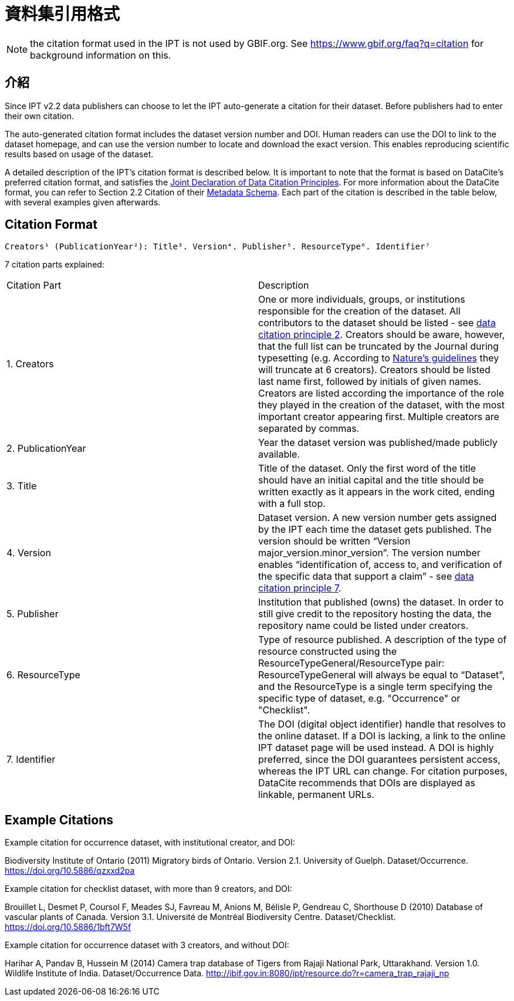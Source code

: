 = 資料集引用格式

NOTE: the citation format used in the IPT is not used by GBIF.org. See https://www.gbif.org/faq?q=citation for background information on this.

== 介紹

Since IPT v2.2 data publishers can choose to let the IPT auto-generate a citation for their dataset. Before publishers had to enter their own citation.

The auto-generated citation format includes the dataset version number and DOI. Human readers can use the DOI to link to the dataset homepage, and can use the version number to locate and download the exact version. This enables reproducing scientific results based on usage of the dataset.

A detailed description of the IPT's citation format is described below. It is important to note that the format is based on DataCite’s preferred citation format, and satisfies the https://www.force11.org/datacitation[Joint Declaration of Data Citation Principles]. For more information about the DataCite format, you can refer to Section 2.2 Citation of their http://schema.datacite.org/meta/kernel-3/doc/DataCite-MetadataKernel_v3.0.pdf[Metadata Schema]. Each part of the citation is described in the table below, with several examples given afterwards.

== Citation Format

----
Creators¹ (PublicationYear²): Title³. Version⁴. Publisher⁵. ResourceType⁶. Identifier⁷
----

7 citation parts explained:

[cols="2"]
|===
| Citation Part
| Description

| 1. Creators
| One or more individuals, groups, or institutions responsible for the creation of the dataset. All contributors to the dataset should be listed - see https://www.force11.org/datacitation#JDCP2[data citation principle 2]. Creators should be aware, however, that the full list can be truncated by the Journal during typesetting (e.g. According to http://www.nature.com/sdata/for-authors/submission-guidelines#references[Nature’s guidelines] they will truncate at 6 creators). Creators should be listed last name first, followed by initials of given names. Creators are listed according the importance of the role they played in the creation of the dataset, with the most important creator appearing first. Multiple creators are separated by commas.

| 2. PublicationYear
| Year the dataset version was published/made publicly available.

| 3. Title
| Title of the dataset. Only the first word of the title should have an initial capital and the title should be written exactly as it appears in the work cited, ending with a full stop.

| 4. Version
| Dataset version. A new version number gets assigned by the IPT each time the dataset gets published. The version should be written “Version major_version.minor_version”. The version number enables “identification of, access to, and verification of the specific data that support a claim” - see https://www.force11.org/datacitation#JDCP7[data citation principle 7].

| 5. Publisher
| Institution that published (owns) the dataset. In order to still give credit to the repository hosting the data, the repository name could be listed under creators.

| 6. ResourceType
| Type of resource published. A description of the type of resource constructed using the ResourceTypeGeneral/ResourceType pair: ResourceTypeGeneral will always be equal to “Dataset”, and the ResourceType is a single term specifying the specific type of dataset, e.g. "Occurrence" or "Checklist".

| 7. Identifier
| The DOI (digital object identifier) handle that resolves to the online dataset. If a DOI is lacking, a link to the online IPT dataset page will be used instead. A DOI is highly preferred, since the DOI guarantees persistent access, whereas the IPT URL can change. For citation purposes, DataCite recommends that DOIs are displayed as linkable, permanent URLs.
|===

== Example Citations

.Example citation for occurrence dataset, with institutional creator, and DOI:
****
Biodiversity Institute of Ontario (2011) Migratory birds of Ontario. Version 2.1. University of Guelph. Dataset/Occurrence. https://doi.org/10.5886/qzxxd2pa
****

.Example citation for checklist dataset, with more than 9 creators, and DOI:
****
Brouillet L, Desmet P, Coursol F, Meades SJ, Favreau M, Anions M, Bélisle P, Gendreau C, Shorthouse D (2010) Database of vascular plants of Canada. Version 3.1. Université de Montréal Biodiversity Centre. Dataset/Checklist. https://doi.org/10.5886/1bft7W5f
****

.Example citation for occurrence dataset with 3 creators, and without DOI:
****
Harihar A, Pandav B, Hussein M (2014) Camera trap database of Tigers from Rajaji National Park, Uttarakhand. Version 1.0. Wildlife Institute of India. Dataset/Occurrence Data. http://ibif.gov.in:8080/ipt/resource.do?r=camera_trap_rajaji_np
****
